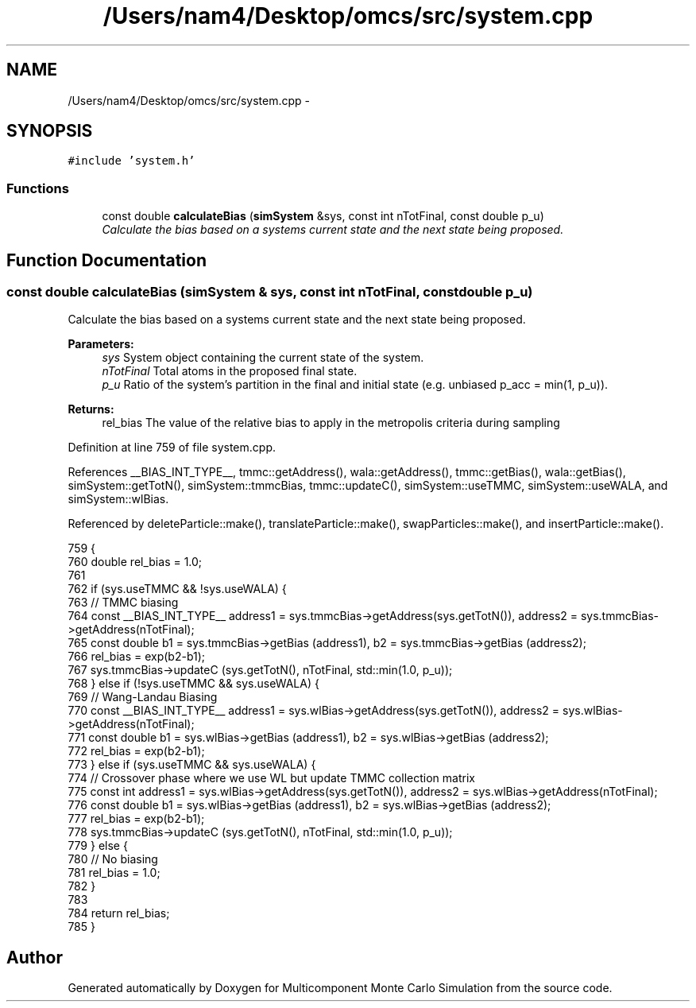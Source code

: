 .TH "/Users/nam4/Desktop/omcs/src/system.cpp" 3 "Mon Aug 10 2015" "Version v0.0.1" "Multicomponent  Monte Carlo Simulation" \" -*- nroff -*-
.ad l
.nh
.SH NAME
/Users/nam4/Desktop/omcs/src/system.cpp \- 
.SH SYNOPSIS
.br
.PP
\fC#include 'system\&.h'\fP
.br

.SS "Functions"

.in +1c
.ti -1c
.RI "const double \fBcalculateBias\fP (\fBsimSystem\fP &sys, const int nTotFinal, const double p_u)"
.br
.RI "\fICalculate the bias based on a systems current state and the next state being proposed\&. \fP"
.in -1c
.SH "Function Documentation"
.PP 
.SS "const double calculateBias (\fBsimSystem\fP & sys, const int nTotFinal, const double p_u)"

.PP
Calculate the bias based on a systems current state and the next state being proposed\&. 
.PP
\fBParameters:\fP
.RS 4
\fIsys\fP System object containing the current state of the system\&. 
.br
\fInTotFinal\fP Total atoms in the proposed final state\&. 
.br
\fIp_u\fP Ratio of the system's partition in the final and initial state (e\&.g\&. unbiased p_acc = min(1, p_u))\&.
.RE
.PP
\fBReturns:\fP
.RS 4
rel_bias The value of the relative bias to apply in the metropolis criteria during sampling 
.RE
.PP

.PP
Definition at line 759 of file system\&.cpp\&.
.PP
References __BIAS_INT_TYPE__, tmmc::getAddress(), wala::getAddress(), tmmc::getBias(), wala::getBias(), simSystem::getTotN(), simSystem::tmmcBias, tmmc::updateC(), simSystem::useTMMC, simSystem::useWALA, and simSystem::wlBias\&.
.PP
Referenced by deleteParticle::make(), translateParticle::make(), swapParticles::make(), and insertParticle::make()\&.
.PP
.nf
759                                                                                    {
760                 double rel_bias = 1\&.0;
761                 
762                 if (sys\&.useTMMC && !sys\&.useWALA) {
763                                 // TMMC biasing
764                                 const __BIAS_INT_TYPE__ address1 = sys\&.tmmcBias->getAddress(sys\&.getTotN()), address2 = sys\&.tmmcBias->getAddress(nTotFinal);
765                                 const double b1 = sys\&.tmmcBias->getBias (address1), b2 = sys\&.tmmcBias->getBias (address2);
766                                 rel_bias = exp(b2-b1);
767                                 sys\&.tmmcBias->updateC (sys\&.getTotN(), nTotFinal, std::min(1\&.0, p_u)); 
768     } else if (!sys\&.useTMMC && sys\&.useWALA) {
769                 // Wang-Landau Biasing
770                 const __BIAS_INT_TYPE__ address1 = sys\&.wlBias->getAddress(sys\&.getTotN()), address2 = sys\&.wlBias->getAddress(nTotFinal);                
771                 const double b1 = sys\&.wlBias->getBias (address1), b2 = sys\&.wlBias->getBias (address2);
772                 rel_bias = exp(b2-b1);
773     } else if (sys\&.useTMMC && sys\&.useWALA) {
774                 // Crossover phase where we use WL but update TMMC collection matrix
775                 const int address1 = sys\&.wlBias->getAddress(sys\&.getTotN()), address2 = sys\&.wlBias->getAddress(nTotFinal);
776                 const double b1 = sys\&.wlBias->getBias (address1), b2 = sys\&.wlBias->getBias (address2);
777                 rel_bias = exp(b2-b1);
778                 sys\&.tmmcBias->updateC (sys\&.getTotN(), nTotFinal, std::min(1\&.0, p_u)); 
779     } else {
780                 // No biasing
781                 rel_bias = 1\&.0;
782     }
783                 
784                 return rel_bias;
785 }
.fi
.SH "Author"
.PP 
Generated automatically by Doxygen for Multicomponent Monte Carlo Simulation from the source code\&.
